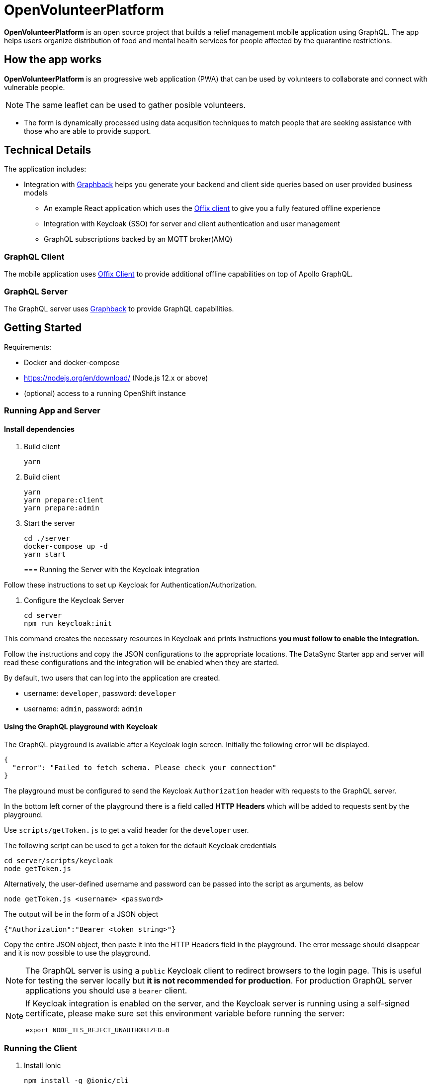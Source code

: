 = OpenVolunteerPlatform

*OpenVolunteerPlatform* is an open source project that builds a relief management mobile application using GraphQL. The app helps users organize distribution of food and mental health services for people affected by the quarantine restrictions.

== How the app works

*OpenVolunteerPlatform* is an progressive web application (PWA) that can be used by volunteers to collaborate and connect with vulnerable people. 

NOTE: The same leaflet can be used to gather posible volunteers. 

* The form is dynamically processed using data acqusition techniques to match people that are seeking assistance with those who are able to provide support. 
 
== Technical Details

The application includes:

* Integration with http://graphback.dev[Graphback] helps you generate your backend and client side queries based on user provided business models
- An example React application which uses the http://offix.dev[Offix client] to give you a fully featured offline experience
- Integration with Keycloak (SSO) for server and client authentication and user management
- GraphQL subscriptions backed by an MQTT broker(AMQ)

=== GraphQL Client

The mobile application uses https://github.com/aerogear/offix[Offix Client] to provide additional offline capabilities on top of Apollo GraphQL.

=== GraphQL Server

The GraphQL server uses https://github.com/aerogear/graphback[Graphback] to provide GraphQL capabilities.


== Getting Started

Requirements:

- Docker and docker-compose
- https://nodejs.org/en/download/ (Node.js 12.x or above)
- (optional) access to a running OpenShift instance


=== Running App and Server

==== Install dependencies 

. Build client

+
```shell
yarn
```
+

. Build client
+
```shell
yarn
yarn prepare:client
yarn prepare:admin
```
+

. Start the server
+
```shell
cd ./server
docker-compose up -d
yarn start
```
+

=== Running the Server with the Keycloak integration

Follow these instructions to set up Keycloak for Authentication/Authorization.

. Configure the Keycloak Server
+
```shell
cd server
npm run keycloak:init
```

This command creates the necessary resources in Keycloak and prints instructions *you must follow to enable the integration.* 

Follow the instructions and copy the JSON configurations to the appropriate locations.
The DataSync Starter app and server will read these configurations and the integration will be enabled when they are started.

By default, two users that can log into the application are created.

- username: `developer`, password: `developer`
- username: `admin`, password: `admin`

==== Using the GraphQL playground with Keycloak

The GraphQL playground is available after a Keycloak login screen. Initially the following error will be displayed.

```
{
  "error": "Failed to fetch schema. Please check your connection"
}
```

The playground must be configured to send the Keycloak `Authorization` header with requests to the GraphQL server.

In the bottom left corner of the playground there is a field called **HTTP Headers** which will be added to requests sent by the playground.

Use `scripts/getToken.js` to get a valid header for the `developer` user.

The following script can be used to get a token for the default Keycloak credentials

```
cd server/scripts/keycloak
node getToken.js
```

Alternatively, the user-defined username and password can be passed into the script as arguments, as below

```
node getToken.js <username> <password>
```

The output will be in the form of a JSON object

```
{"Authorization":"Bearer <token string>"}
```

Copy the entire JSON object, then paste it into the HTTP Headers field in the playground. 
The error message should disappear and it is now possible to use the playground.

NOTE: The GraphQL server is using a `public` Keycloak client to redirect browsers to the login page. This is useful for testing the server locally but **it is not recommended for production**. For production GraphQL server applications you should use a `bearer` client.

[NOTE]
====
If Keycloak integration is enabled on the server, and the Keycloak server is running using a self-signed certificate, please make sure set this environment variable before running the server:

```shell
export NODE_TLS_REJECT_UNAUTHORIZED=0
```
====


=== Running the Client

. Install Ionic
+
```shell
npm install -g @ionic/cli
```

. Change directory

+
```shell
cd client
```
+

. Install dependencies
+
```shell
npm install
```
+
. Start the app
+
```shell
npm run start
```
+


=== Adding keycloak integration to the client

Rename `keycloak.example.json` file in the `public` directory to `keycloak.json`. Replace the contents of the file
with the keycloak json object generated during the keycloak integration init script.
 
[source,js]
----
{
  "realm": "<your realm>",
  "auth-server-url": "https://your-server/auth",
  "ssl-required": "none",
  "resource": "<your-client>",
  "public-client": true,
  "use-resource-role-mappings": true,
  "confidential-port": 0
}
----

> NOTE: When running in cloud, developers can swap this file dynamically using config-map or openshift secret

=== Running Native projects

==== IOS
-----
cd client
yarn cap add ios
yarn run:ios
-----

==== Android:
-----
cd client
yarn cap add android
yarn run:android
-----

When running locally you will need to also enable http traffic. 
For example for android add `android:usesCleartextTraffic="true"` to AndroidManifest.xml

Project should stard in IDE and can be launched as any other native application

== Using MQTT for GraphQL subscriptions

1. Go to scripts ./mqtt
2. Execute docker-compose up
3. Set MQTT_HOST environment variable in .env file

MQTT_HOST=127.0.0.1

=== Running On OpenShift

Please check link:./openshift[.openshift] folder for more information.
